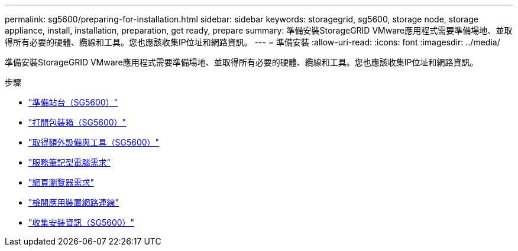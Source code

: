 ---
permalink: sg5600/preparing-for-installation.html 
sidebar: sidebar 
keywords: storagegrid, sg5600, storage node, storage appliance, install, installation, preparation, get ready, prepare 
summary: 準備安裝StorageGRID VMware應用程式需要準備場地、並取得所有必要的硬體、纜線和工具。您也應該收集IP位址和網路資訊。 
---
= 準備安裝
:allow-uri-read: 
:icons: font
:imagesdir: ../media/


[role="lead"]
準備安裝StorageGRID VMware應用程式需要準備場地、並取得所有必要的硬體、纜線和工具。您也應該收集IP位址和網路資訊。

.步驟
* link:preparing-site-sg5600.html["準備站台（SG5600）"]
* link:unpacking-boxes-sg5600.html["打開包裝箱（SG5600）"]
* link:obtaining-additional-equipment-and-tools-sg5600.html["取得額外設備與工具（SG5600）"]
* link:service-laptop-requirements-sg5600.html["服務筆記型電腦需求"]
* link:web-browser-requirements.html["網頁瀏覽器需求"]
* link:reviewing-appliance-network-connections-sg5600.html["檢閱應用裝置網路連線"]
* link:gathering-installation-information-sg5600.html["收集安裝資訊（SG5600）"]

